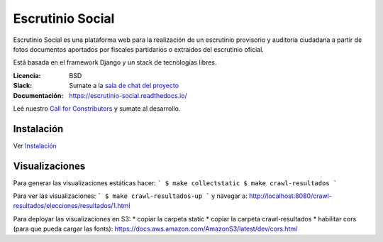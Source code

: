 Escrutinio Social
=================

.. image:: https://travis-ci.org/OpenDataCordoba/escrutinio-social.svg?branch=master
   :target: https://travis-ci.org/OpenDataCordoba/escrutinio-social

.. image:: https://coveralls.io/repos/github/OpenDataCordoba/escrutinio-social/badge.svg?branch=master
   :target: https://coveralls.io/github/OpenDataCordoba/escrutinio-social?branch=master


.. image:: https://readthedocs.org/projects/escrutinio-social/badge/?version=latest
   :target: https://escrutinio-social.readthedocs.io/es/latest/?badge=latest
   :alt: Documentation Status



Escrutinio Social es una plataforma web para la realización de un escrutinio provisorio y auditoría
ciudadana a partir de fotos documentos aportados por fiscales partidarios o extraídos del escrutinio oficial.

Está basada en el framework Django y un stack de tecnologías libres.


:Licencia: BSD
:Slack: Sumate a la `sala de chat del proyecto <https://join.slack.com/t/opendatacba/shared_invite/enQtNjQ4OTY5MTg3Nzk2LTgxMDU5NTY1MWNmZTdkMzVmM2EyNmUwZGQ0Nzg0ZjdlNjBkZmI0Zjc2MTllMWZhZjAzMTEwMjAwYzk3NGNlMzk>`__
:Documentación: https://escrutinio-social.readthedocs.io/

Leé nuestro `Call for Constributors <https://github.com/OpenDataCordoba/escrutinio-social/wiki/Call-for-contributors>`__ y sumate al desarrollo.


Instalación
-----------

Ver `Instalación <./INSTALL.md>`__


Visualizaciones
-----------

Para generar las visualizaciones estáticas hacer:
```
$ make collectstatic
$ make crawl-resultados
```

Para ver las visualizaciones:
```
$ make crawl-resultados-up
```
y navegar a: http://localhost:8080/crawl-resultados/elecciones/resultados/1.html

Para deployar las visualizaciones en S3:
* copiar la carpeta static
* copiar la carpeta crawl-resultados
* habilitar cors (para que pueda cargar las fonts): https://docs.aws.amazon.com/AmazonS3/latest/dev/cors.html
